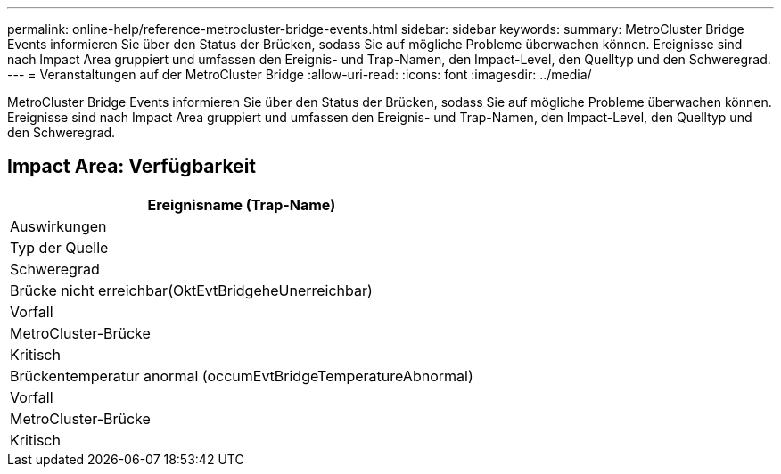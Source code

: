 ---
permalink: online-help/reference-metrocluster-bridge-events.html 
sidebar: sidebar 
keywords:  
summary: MetroCluster Bridge Events informieren Sie über den Status der Brücken, sodass Sie auf mögliche Probleme überwachen können. Ereignisse sind nach Impact Area gruppiert und umfassen den Ereignis- und Trap-Namen, den Impact-Level, den Quelltyp und den Schweregrad. 
---
= Veranstaltungen auf der MetroCluster Bridge
:allow-uri-read: 
:icons: font
:imagesdir: ../media/


[role="lead"]
MetroCluster Bridge Events informieren Sie über den Status der Brücken, sodass Sie auf mögliche Probleme überwachen können. Ereignisse sind nach Impact Area gruppiert und umfassen den Ereignis- und Trap-Namen, den Impact-Level, den Quelltyp und den Schweregrad.



== Impact Area: Verfügbarkeit

|===
| Ereignisname (Trap-Name) 


| Auswirkungen 


| Typ der Quelle 


| Schweregrad 


 a| 
Brücke nicht erreichbar(OktEvtBridgeheUnerreichbar)



 a| 
Vorfall



 a| 
MetroCluster-Brücke



 a| 
Kritisch



 a| 
Brückentemperatur anormal (occumEvtBridgeTemperatureAbnormal)



 a| 
Vorfall



 a| 
MetroCluster-Brücke



 a| 
Kritisch

|===
